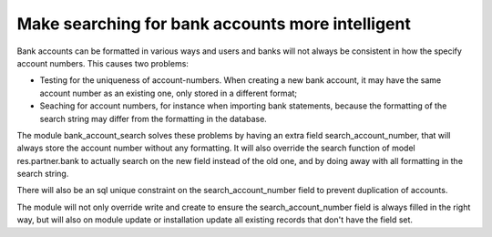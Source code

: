 Make searching for bank accounts more intelligent
=================================================

Bank accounts can be formatted in various ways and users and banks will not
always be consistent in how the specify account numbers.  This causes two
problems:

* Testing for the uniqueness of account-numbers. When creating a new
  bank account, it may have the same account number as an existing one,
  only stored in a different format;
* Seaching for account numbers, for instance when importing bank statements,
  because the formatting of the search string may differ from the formatting
  in the database.

The module bank_account_search solves these problems by having an extra field
search_account_number, that will always store the account number without any
formatting. It will also override the search function of model
res.partner.bank to actually search on the new field instead of the old one,
and by doing away with all formatting in the search string.

There will also be an sql unique constraint on the search_account_number field
to prevent duplication of accounts.

The module will not only override write and create to ensure the
search_account_number field is always filled in the right way, but will also
on module update or installation update all existing records that don't have
the field set.
